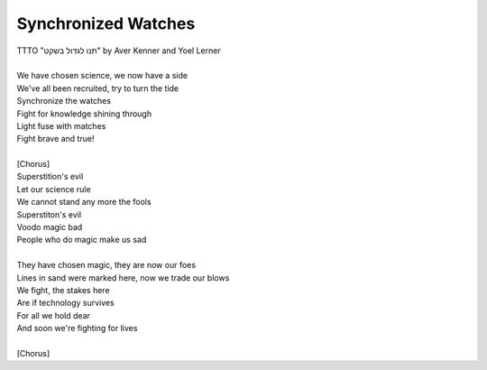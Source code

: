 Synchronized Watches
--------------------

| TTTO "תנו לגדול בשקט" by Aver Kenner and Yoel Lerner
|  
| We have chosen science, we now have a side
| We've all been recruited, try to turn the tide
| Synchronize the watches
| Fight for knowledge shining through
| Light fuse with matches
| Fight brave and true!
| 
| [Chorus]
| Superstition's evil
| Let our science rule
| We cannot stand any more the fools
| Superstiton's evil
| Voodo magic bad
| People who do magic make us sad
| 
| They have chosen magic, they are now our foes
| Lines in sand were marked here, now we trade our blows
| We fight, the stakes here
| Are if technology survives
| For all we hold dear
| And soon we're fighting for lives
| 
| [Chorus]
